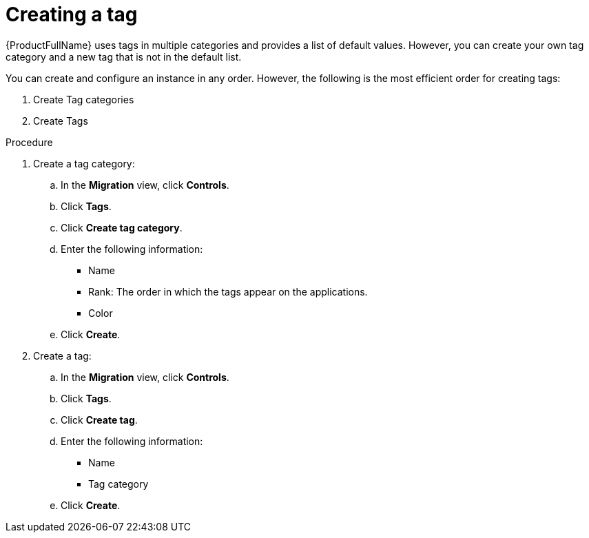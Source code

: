 :_newdoc-version: 2.18.5
:_template-generated: 2025-09-12
:_mod-docs-content-type: PROCEDURE

[id="creating-a-tag_{context}"]
= Creating a tag

{ProductFullName} uses tags in multiple categories and provides a list of default values. However, you can create your own tag category and a new tag that is not in the default list.

You can create and configure an instance in any order. However, the following is the most efficient order for creating tags:

. Create Tag categories 					
. Create Tags 	

.Procedure

. Create a tag category:
.. In the *Migration* view, click *Controls*. 						
.. Click *Tags*. 						
.. Click *Create tag category*. 						
.. Enter the following information: 						
* Name 								
* Rank: The order in which the tags appear on the applications. 	
* Color 								
.. Click *Create*. 			

. Create a tag:
.. In the *Migration* view, click *Controls*. 				
.. Click *Tags*. 							
.. Click *Create tag*. 							
.. Enter the following information: 							
* Name 									
* Tag category 									
.. Click *Create*. 